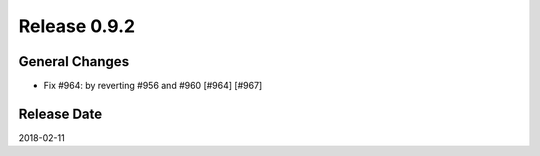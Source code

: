 Release 0.9.2
==================================

General Changes
----------------

* Fix #964: by reverting #956 and #960 [#964] [#967]


Release Date
------------------
2018-02-11
